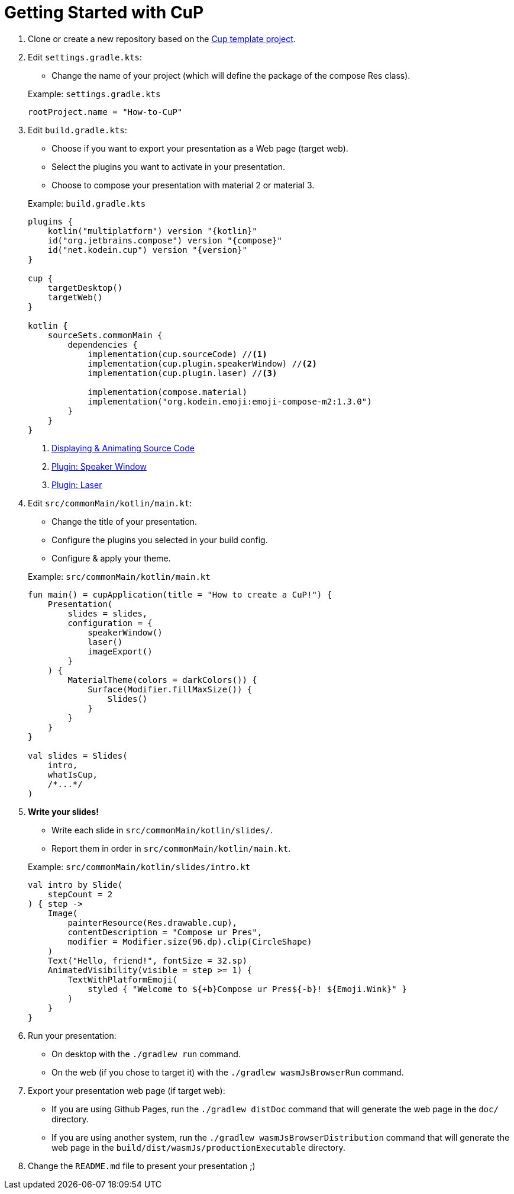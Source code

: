 = Getting Started with CuP

. Clone or create a new repository based on the https://github.com/kosi-libs/CuP-Presentation-Template[Cup template project].

. Edit `settings.gradle.kts`:
+
--
* Change the name of your project (which will define the package of the compose Res class).
--
+
.Example: `settings.gradle.kts`
[source, kotlin]
----
rootProject.name = "How-to-CuP"
----

. Edit `build.gradle.kts`:
+
--
* Choose if you want to export your presentation as a Web page (target web).
* Select the plugins you want to activate in your presentation.
* Choose to compose your presentation with material 2 or material 3.
--
+
.Example: `build.gradle.kts`
[source, kotlin, subs="attributes,verbatim"]
----
plugins {
    kotlin("multiplatform") version "{kotlin}"
    id("org.jetbrains.compose") version "{compose}"
    id("net.kodein.cup") version "{version}"
}

cup {
    targetDesktop()
    targetWeb()
}

kotlin {
    sourceSets.commonMain {
        dependencies {
            implementation(cup.sourceCode) //<1>
            implementation(cup.plugin.speakerWindow) //<2>
            implementation(cup.plugin.laser) //<3>

            implementation(compose.material)
            implementation("org.kodein.emoji:emoji-compose-m2:1.3.0")
        }
    }
}
----
<1> xref:core:source-code.adoc[Displaying & Animating Source Code]
<2> xref:plugins:speaker-window.adoc[Plugin: Speaker Window]
<3> xref:plugins:laser.adoc[Plugin: Laser]

. Edit `src/commonMain/kotlin/main.kt`:
+
--
* Change the title of your presentation.
* Configure the plugins you selected in your build config.
* Configure & apply your theme.
--
+
.Example: `src/commonMain/kotlin/main.kt`
[source, kotlin]
----
fun main() = cupApplication(title = "How to create a CuP!") {
    Presentation(
        slides = slides,
        configuration = {
            speakerWindow()
            laser()
            imageExport()
        }
    ) {
        MaterialTheme(colors = darkColors()) {
            Surface(Modifier.fillMaxSize()) {
                Slides()
            }
        }
    }
}

val slides = Slides(
    intro,
    whatIsCup,
    /*...*/
)
----

. *Write your slides!*
+
--
* Write each slide in `src/commonMain/kotlin/slides/`.
* Report them in order in `src/commonMain/kotlin/main.kt`.
--
+
.Example: `src/commonMain/kotlin/slides/intro.kt`
[source, kotlin]
----
val intro by Slide(
    stepCount = 2
) { step ->
    Image(
        painterResource(Res.drawable.cup),
        contentDescription = "Compose ur Pres",
        modifier = Modifier.size(96.dp).clip(CircleShape)
    )
    Text("Hello, friend!", fontSize = 32.sp)
    AnimatedVisibility(visible = step >= 1) {
        TextWithPlatformEmoji(
            styled { "Welcome to ${+b}Compose ur Pres${-b}! ${Emoji.Wink}" }
        )
    }
}
----

. Run your presentation:
* On desktop with the `./gradlew run` command.
* On the web (if you chose to target it) with the `./gradlew wasmJsBrowserRun` command.

. Export your presentation web page (if target web):
* If you are using Github Pages, run the `./gradlew distDoc` command that will generate the web page in the `doc/` directory.
* If you are using another system, run the `./gradlew wasmJsBrowserDistribution`  command that will generate the web page in the `build/dist/wasmJs/productionExecutable` directory.

. Change the `README.md` file to present your presentation ;)
